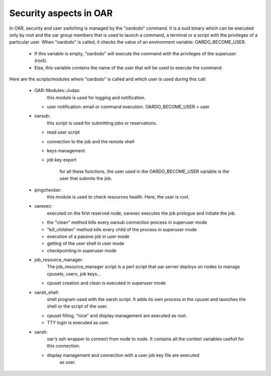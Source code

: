 Security aspects in OAR
=======================

In OAR, security and user switching is managed by the "oardodo" command.  It is
a suid binary which can be executed only by root and the oar group members that
is used to launch a command, a terminal or a script with the privileges of a
particular user.  When "oardodo" is called, it checks the value of an
environment variable: OARDO_BECOME_USER.

  - If this variable is empty, "oardodo" will execute the command with the 
    privileges of the superuser (root).
  - Else, this variable contains the name of the user that will be used to 
    execute the command.


Here are the scripts/modules where "oardodo" is called and which user is used 
during this call:

  - OAR::Modules::Judas:
	  this module is used for logging and notification.
	  
    * user notification: email or command execution.
      OARDO_BECOME_USER = user

  - oarsub:
	  this script is used for submitting jobs or reservations.
	  
    * read user script
    * connection to the job and the remote shell
    * keys management
    * job key export

	  for all these functions, the user used in the OARDO_BECOME_USER variable is
	  the user that submits the job.
	
  - pingchecker:
	  this module is used to check resources health. Here, the user is root.
	  
  - oarexec: 
	  executed on the first reserved node, oarexec executes the job prologue and 
	  initiate the job.
	  
    * the "clean" method kills every oarsub connection process in superuser mode
    * "kill_children" method kills every child of the process in superuser mode
    * execution of a passive job in user mode
    * getting of the user shell in user mode
    * checkpointing in superuser mode


  - job_resource_manager:
	  The job_resource_manager script is a perl script that oar server deploys on 
	  nodes to manage cpusets, users, job keys...
	  
    * cpuset creation and clean is executed in superuser mode

  - oarsh_shell: 
	  shell program used with the oarsh script. It adds its own process in the 
	  cpuset and launches the shell or the script of the user.
	  
    * cpuset filling, "nice" and display management are executed as root.
    * TTY login is executed as user.

  - oarsh:
	  oar's ssh wrapper to connect from node to node. It contains all the context 
	  variables usefull for this connection.
	  
    * display management and connection with a user job key file are executed 
 		  as user.
 		  
